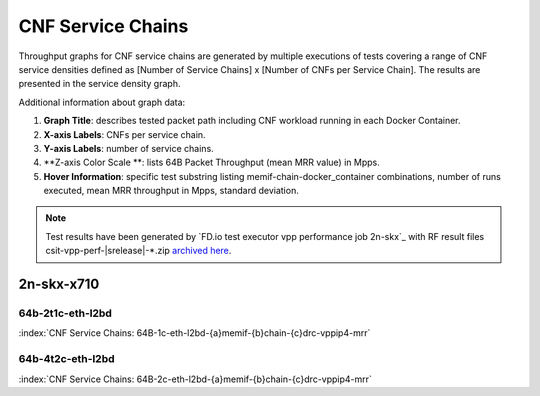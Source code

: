 
.. raw:: latex

    \clearpage

.. raw:: html

    <script type="text/javascript">

        function getDocHeight(doc) {
            doc = doc || document;
            var body = doc.body, html = doc.documentElement;
            var height = Math.max( body.scrollHeight, body.offsetHeight,
                html.clientHeight, html.scrollHeight, html.offsetHeight );
            return height;
        }

        function setIframeHeight(id) {
            var ifrm = document.getElementById(id);
            var doc = ifrm.contentDocument? ifrm.contentDocument:
                ifrm.contentWindow.document;
            ifrm.style.visibility = 'hidden';
            ifrm.style.height = "10px"; // reset to minimal height ...
            // IE opt. for bing/msn needs a bit added or scrollbar appears
            ifrm.style.height = getDocHeight( doc ) + 4 + "px";
            ifrm.style.visibility = 'visible';
        }

    </script>

.. _cnf_service_chains:

CNF Service Chains
==================

Throughput graphs for CNF service chains are generated by multiple
executions of tests covering a range of CNF service densities
defined as [Number of Service Chains] x [Number of CNFs per Service
Chain]. The results are presented in the service density graph.

Additional information about graph data:

#. **Graph Title**: describes tested packet path including CNF workload
   running in each Docker Container.

#. **X-axis Labels**: CNFs per service chain.

#. **Y-axis Labels**: number of service chains.

#. **Z-axis Color Scale **: lists 64B Packet Throughput (mean MRR value)
   in Mpps.

#. **Hover Information**: specific test substring listing
   memif-chain-docker_container combinations, number of runs executed,
   mean MRR throughput in Mpps, standard deviation.

.. note::

    Test results have been generated by
    `FD.io test executor vpp performance job 2n-skx`_ with RF
    result files csit-vpp-perf-|srelease|-\*.zip
    `archived here <../../_static/archive/>`_.

.. raw:: latex

    \clearpage

2n-skx-x710
~~~~~~~~~~~

64b-2t1c-eth-l2bd
-----------------

.. raw:: html

    <center><b>

:index:`CNF Service Chains: 64B-1c-eth-l2bd-{a}memif-{b}chain-{c}drc-vppip4-mrr`

.. raw:: html

    </b>
    <iframe id="ifrm01" onload="setIframeHeight(this.id)" width="700" frameborder="0" scrolling="no" src="../../_static/vpp/l2bd-2n-skx-x710-64b-2t1c-base-csc-mrr.html"></iframe>
    <p><br><br></p>
    </center>

.. raw:: latex

    \begin{figure}[H]
        \centering
            \graphicspath{{../_build/_static/vpp/}}
            \includegraphics[clip, trim=0cm 0cm 5cm 0cm, width=0.70\textwidth]{l2bd-2n-skx-x710-64b-2t1c-base-csc-mrr}
            \label{fig:l2bd-2n-skx-x710-64b-2t1c-base-csc-mrr}
    \end{figure}

.. raw:: html

    <center><b>

.. raw:: latex

    \clearpage

64b-4t2c-eth-l2bd
-----------------

.. raw:: html

    <center><b>

:index:`CNF Service Chains: 64B-2c-eth-l2bd-{a}memif-{b}chain-{c}drc-vppip4-mrr`

.. raw:: html

    </b>
    <iframe id="ifrm02" onload="setIframeHeight(this.id)" width="700" frameborder="0" scrolling="no" src="../../_static/vpp/l2bd-2n-skx-x710-64b-4t2c-base-csc-mrr.html"></iframe>
    <p><br><br></p>
    </center>

.. raw:: latex

    \begin{figure}[H]
        \centering
            \graphicspath{{../_build/_static/vpp/}}
            \includegraphics[clip, trim=0cm 0cm 5cm 0cm, width=0.70\textwidth]{l2bd-2n-skx-x710-64b-4t2c-base-csc-mrr}
            \label{fig:l2bd-2n-skx-x710-64b-4t2c-base-csc-mrr}
    \end{figure}
